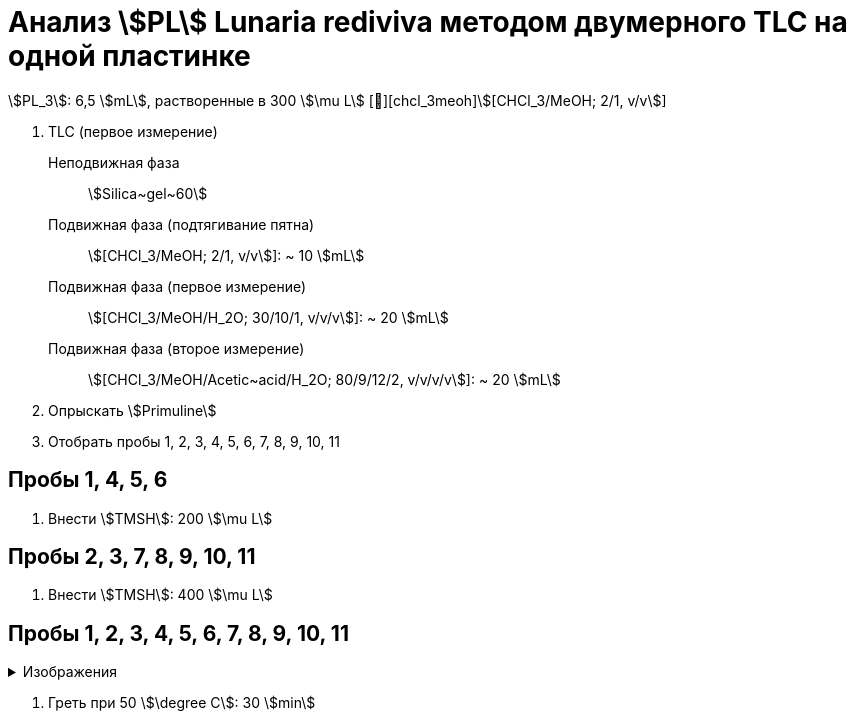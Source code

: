 # Анализ stem:[PL] **Lunaria rediviva** методом двумерного TLC на одной пластинке
:figure-caption: Изображение
:figures-caption: Изображения
:nofooter:
:showtitle:
:table-caption: Таблица
:table-details: Детали таблицы

stem:[PL_3]: 6,5 stem:[mL], растворенные в 300 stem:[\mu L] [🔗][chcl_3meoh]stem:[[CHCl_3/MeOH; 2/1, v/v]]

. TLC (первое измерение)
Неподвижная фаза:: stem:[Silica~gel~60]
Подвижная фаза (подтягивание пятна):: stem:[[CHCl_3/MeOH; 2/1, v/v]]: ~ 10 stem:[mL]
Подвижная фаза (первое измерение):: stem:[[CHCl_3/MeOH/H_2O; 30/10/1, v/v/v]]: ~ 20 stem:[mL]
Подвижная фаза (второе измерение):: stem:[[CHCl_3/MeOH/Acetic~acid/H_2O; 80/9/12/2, v/v/v/v]]: ~ 20 stem:[mL]
. Опрыскать stem:[Primuline]
. Отобрать пробы 1, 2, 3, 4, 5, 6, 7, 8, 9, 10, 11

== Пробы 1, 4, 5, 6

. Внести stem:[TMSH]: 200 stem:[\mu L]

== Пробы 2, 3, 7, 8, 9, 10, 11

. Внести stem:[TMSH]: 400 stem:[\mu L]

== Пробы 1, 2, 3, 4, 5, 6, 7, 8, 9, 10, 11

.{figures-caption}
[%collapsible]
====
image:images/20240307_190204.jpg[]
====

. Греть при 50 stem:[\degree C]: 30 stem:[min]
